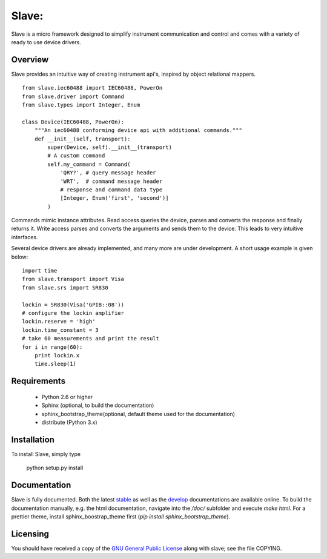 Slave:
======

Slave is a micro framework designed to simplify instrument communication and
control and comes with a variety of ready to use device drivers.

Overview
--------

Slave provides an intuitive way of creating instrument api's, inspired by
object relational mappers.

::

    from slave.iec60488 import IEC60488, PowerOn
    from slave.driver import Command
    from slave.types import Integer, Enum

    class Device(IEC60488, PowerOn):
        """An iec60488 conforming device api with additional commands."""
        def __init__(self, transport):
            super(Device, self).__init__(transport)
            # A custom command
            self.my_command = Command(
                'QRY?', # query message header
                'WRT',  # command message header
                # response and command data type
                [Integer, Enum('first', 'second')]
            )

Commands mimic instance attributes. Read access queries the device, parses and
converts the response and finally returns it. Write access parses and converts
the arguments and sends them to the device. This leads to very intuitive
interfaces.

Several device drivers are already implemented, and many more are under
development. A short usage example is given below::

    import time
    from slave.transport import Visa
    from slave.srs import SR830

    lockin = SR830(Visa('GPIB::08'))
    # configure the lockin amplifier
    lockin.reserve = 'high'
    lockin.time_constant = 3
    # take 60 measurements and print the result
    for i in range(60):
        print lockin.x
        time.sleep(1)

Requirements
------------

 * Python 2.6 or higher
 * Sphinx (optional, to build the documentation)
 * sphinx_bootstrap_theme(optional, default theme used for the documentation)
 * distribute (Python 3.x)

Installation
------------

To install Slave, simply type

    python setup.py install

Documentation
-------------

Slave is fully documented. Both the latest `stable`_ as well as the `develop`_
documentations are available online. To build the documentation manually, e.g.
the html documentation, navigate into the `/doc/` subfolder and execute
`make html`. For a prettier theme, install sphinx_boostrap_theme first
(`pip install sphinx_bootstrap_theme`).

.. _stable: http://slave.readthedocs.org/en/latest/
.. _develop: http://slave.readthedocs.org/en/develop/

Licensing
---------

You should have received a copy of the `GNU General Public License`_ along
with slave; see the file COPYING.

.. _GNU General Public License: http://www.gnu.org/licenses/gpl.html
